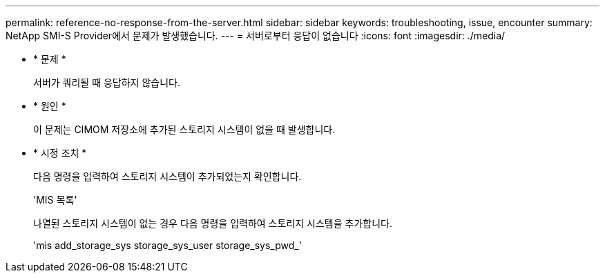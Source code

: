 ---
permalink: reference-no-response-from-the-server.html 
sidebar: sidebar 
keywords: troubleshooting, issue, encounter 
summary: NetApp SMI-S Provider에서 문제가 발생했습니다. 
---
= 서버로부터 응답이 없습니다
:icons: font
:imagesdir: ./media/


* * 문제 *
+
서버가 쿼리될 때 응답하지 않습니다.

* * 원인 *
+
이 문제는 CIMOM 저장소에 추가된 스토리지 시스템이 없을 때 발생합니다.

* * 시정 조치 *
+
다음 명령을 입력하여 스토리지 시스템이 추가되었는지 확인합니다.

+
'MIS 목록'

+
나열된 스토리지 시스템이 없는 경우 다음 명령을 입력하여 스토리지 시스템을 추가합니다.

+
'mis add_storage_sys storage_sys_user storage_sys_pwd_'


